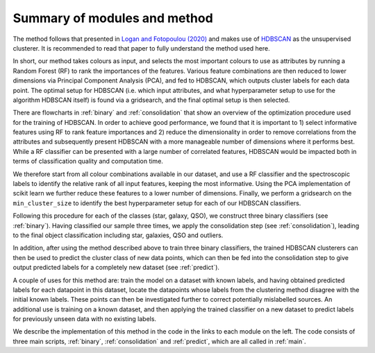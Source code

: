 .. _summary-of-modules-and-method:

Summary of modules and method
========
The method follows that presented in `Logan and Fotopoulou (2020) <https://ui.adsabs.harvard.edu/abs/2020A%26A...633A.154L/abstract>`_ and
makes use of `HDBSCAN <https://hdbscan.readthedocs.io/en/latest/>`_ as the unsupervised clusterer.
It is recommended to read that paper to fully understand the method used here.

In short, our method takes colours as input, and
selects the most important colours to use as attributes by running a Random Forest (RF)
to rank the importances of the features. Various feature combinations are then reduced
to lower dimensions via Principal Component Analysis (PCA), and fed to HDBSCAN, which outputs cluster labels for each
data point. The optimal setup for HDBSCAN (i.e. which input attributes, and what hyperparameter setup
to use for the algorithm HDBSCAN itself) is found via a gridsearch, and the final optimal
setup is then selected.

There are flowcharts in :ref:`binary` and :ref:`consolidation` that show an overview
of the optimization procedure used for the training of HDBSCAN. In order to achieve
good performance, we found that it is important to 1) select informative features
using RF to rank feature importances and 2) reduce the
dimensionality in order to remove correlations from the attributes and subsequently
present HDBSCAN with a more manageable number of dimensions where it performs best.
While a RF classifier can be presented with a large number of correlated features,
HDBSCAN would be impacted both in terms of classification quality and computation time.

We therefore start from all colour combinations available in our dataset,
and use a RF classifier and the spectroscopic labels to identify the relative rank of all
input features, keeping the most informative. Using the PCA implementation of scikit learn we further reduce these features
to a lower number of dimensions. Finally, we perform a gridsearch on the ``min_cluster_size``
to identify the best hyperparameter setup for each of our HDBSCAN classifiers.

Following this procedure for each of the classes (star, galaxy, QSO), we construct
three binary classifiers (see :ref:`binary`). Having classified our
sample three times, we apply the consolidation step (see :ref:`consolidation`),
leading to the final object classification including star, galaxies, QSO and outliers.

In addition, after using the method described above to train three binary classifiers,
the trained HDBSCAN clusterers can then be used to predict the cluster class
of new data points, which can then be fed into the consolidation step to give
output predicted labels for a completely new dataset (see :ref:`predict`).

A couple of uses for this method are: train the model on a dataset with known labels,
and having obtained predicted labels for each datapoint in this dataset, locate the datapoints whose labels from the clustering
method disagree with the initial known labels. These points can then be investigated further to
correct potentially mislabelled sources. An additional use is training on
a known dataset, and then applying the trained classifier on a new dataset to predict labels for
previously unseen data with no existing labels.

We describe the implementation of this method in the code in the links to each module
on the left. The code consists of three main scripts, :ref:`binary`, :ref:`consolidation` and
:ref:`predict`, which are all called in :ref:`main`.
